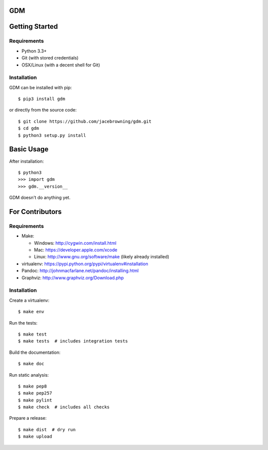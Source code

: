 GDM
===

| |Build Status|
| |Coverage Status|
| |Scrutinizer Code Quality|
| |PyPI Version|
| |PyPI Downloads|

Getting Started
===============

Requirements
------------

-  Python 3.3+
-  Git (with stored credentials)
-  OSX/Linux (with a decent shell for Git)

Installation
------------

GDM can be installed with pip:

::

    $ pip3 install gdm

or directly from the source code:

::

    $ git clone https://github.com/jacebrowning/gdm.git
    $ cd gdm
    $ python3 setup.py install

Basic Usage
===========

After installation:

::

    $ python3
    >>> import gdm
    >>> gdm.__version__

GDM doesn't do anything yet.

For Contributors
================

Requirements
------------

-  Make:

   -  Windows: http://cygwin.com/install.html
   -  Mac: https://developer.apple.com/xcode
   -  Linux: http://www.gnu.org/software/make (likely already installed)

-  virtualenv: https://pypi.python.org/pypi/virtualenv#installation
-  Pandoc: http://johnmacfarlane.net/pandoc/installing.html
-  Graphviz: http://www.graphviz.org/Download.php

Installation
------------

Create a virtualenv:

::

    $ make env

Run the tests:

::

    $ make test
    $ make tests  # includes integration tests

Build the documentation:

::

    $ make doc

Run static analysis:

::

    $ make pep8
    $ make pep257
    $ make pylint
    $ make check  # includes all checks

Prepare a release:

::

    $ make dist  # dry run
    $ make upload

.. |Build Status| image:: http://img.shields.io/travis/jacebrowning/gdm/master.svg
   :target: https://travis-ci.org/jacebrowning/gdm
.. |Coverage Status| image:: http://img.shields.io/coveralls/jacebrowning/gdm/master.svg
   :target: https://coveralls.io/r/jacebrowning/gdm
.. |Scrutinizer Code Quality| image:: http://img.shields.io/scrutinizer/g/jacebrowning/gdm.svg
   :target: https://scrutinizer-ci.com/g/jacebrowning/gdm/?branch=master
.. |PyPI Version| image:: http://img.shields.io/pypi/v/GDM.svg
   :target: https://pypi.python.org/pypi/GDM
.. |PyPI Downloads| image:: http://img.shields.io/pypi/dm/GDM.svg
   :target: https://pypi.python.org/pypi/GDM
